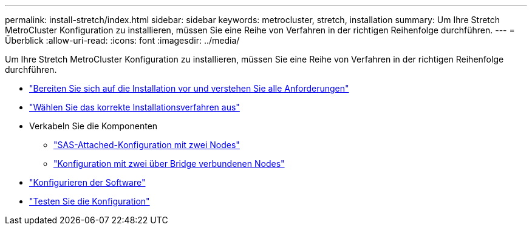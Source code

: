 ---
permalink: install-stretch/index.html 
sidebar: sidebar 
keywords: metrocluster, stretch, installation 
summary: Um Ihre Stretch MetroCluster Konfiguration zu installieren, müssen Sie eine Reihe von Verfahren in der richtigen Reihenfolge durchführen. 
---
= Überblick
:allow-uri-read: 
:icons: font
:imagesdir: ../media/


[role="lead"]
Um Ihre Stretch MetroCluster Konfiguration zu installieren, müssen Sie eine Reihe von Verfahren in der richtigen Reihenfolge durchführen.

* link:../install-stretch/concept_considerations_differences.html["Bereiten Sie sich auf die Installation vor und verstehen Sie alle Anforderungen"]
* link:../install-stretch/concept_choosing_the_correct_installation_procedure_for_your_configuration_mcc_install.html["Wählen Sie das korrekte Installationsverfahren aus"]
* Verkabeln Sie die Komponenten
+
** link:../install-stretch/task_configure_the_mcc_hardware_components_2_node_stretch_sas.html["SAS-Attached-Konfiguration mit zwei Nodes"]
** link:../install-stretch/task_configure_the_mcc_hardware_components_2_node_stretch_atto.html["Konfiguration mit zwei über Bridge verbundenen Nodes"]


* link:../install-stretch/concept_configuring_the_mcc_software_in_ontap.html["Konfigurieren der Software"]
* link:../install-stretch/task_test_the_mcc_configuration.html["Testen Sie die Konfiguration"]

